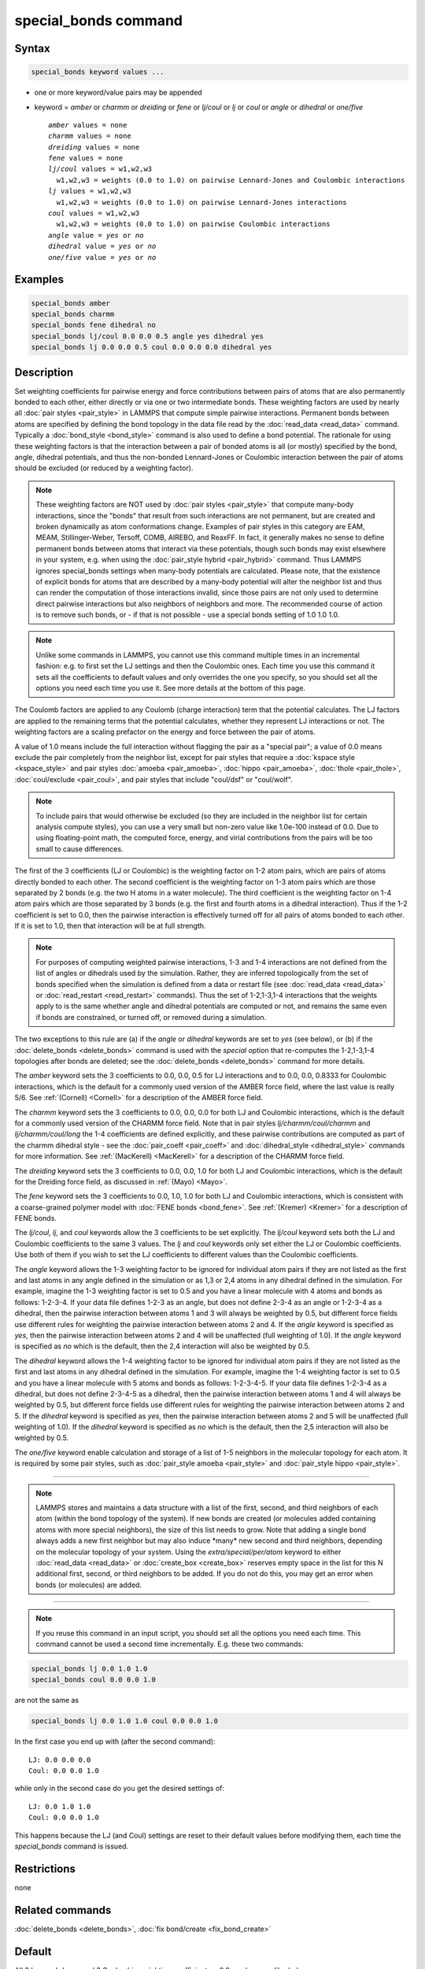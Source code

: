 .. index:: special_bonds

special_bonds command
=====================

Syntax
""""""

.. code-block:: LAMMPS

   special_bonds keyword values ...

* one or more keyword/value pairs may be appended
* keyword = *amber* or *charmm* or *dreiding* or *fene* or *lj/coul* or *lj* or *coul* or *angle* or *dihedral* or *one/five*

  .. parsed-literal::

       *amber* values = none
       *charmm* values = none
       *dreiding* values = none
       *fene* values = none
       *lj/coul* values = w1,w2,w3
         w1,w2,w3 = weights (0.0 to 1.0) on pairwise Lennard-Jones and Coulombic interactions
       *lj* values = w1,w2,w3
         w1,w2,w3 = weights (0.0 to 1.0) on pairwise Lennard-Jones interactions
       *coul* values = w1,w2,w3
         w1,w2,w3 = weights (0.0 to 1.0) on pairwise Coulombic interactions
       *angle* value = *yes* or *no*
       *dihedral* value = *yes* or *no*
       *one/five* value = *yes* or *no*

Examples
""""""""

.. code-block:: LAMMPS

   special_bonds amber
   special_bonds charmm
   special_bonds fene dihedral no
   special_bonds lj/coul 0.0 0.0 0.5 angle yes dihedral yes
   special_bonds lj 0.0 0.0 0.5 coul 0.0 0.0 0.0 dihedral yes

Description
"""""""""""

Set weighting coefficients for pairwise energy and force contributions
between pairs of atoms that are also permanently bonded to each other,
either directly or via one or two intermediate bonds.  These weighting
factors are used by nearly all :doc:`pair styles <pair_style>` in
LAMMPS that compute simple pairwise interactions.  Permanent bonds
between atoms are specified by defining the bond topology in the data
file read by the :doc:`read_data <read_data>` command.  Typically a
:doc:`bond_style <bond_style>` command is also used to define a bond
potential.  The rationale for using these weighting factors is that
the interaction between a pair of bonded atoms is all (or mostly)
specified by the bond, angle, dihedral potentials, and thus the
non-bonded Lennard-Jones or Coulombic interaction between the pair of
atoms should be excluded (or reduced by a weighting factor).

.. note::

   These weighting factors are NOT used by :doc:`pair styles
   <pair_style>` that compute many-body interactions, since the
   "bonds" that result from such interactions are not permanent, but
   are created and broken dynamically as atom conformations change.
   Examples of pair styles in this category are EAM, MEAM,
   Stillinger-Weber, Tersoff, COMB, AIREBO, and ReaxFF.  In fact, it
   generally makes no sense to define permanent bonds between atoms
   that interact via these potentials, though such bonds may exist
   elsewhere in your system, e.g. when using the :doc:`pair_style
   hybrid <pair_hybrid>` command.  Thus LAMMPS ignores special_bonds
   settings when many-body potentials are calculated.  Please note,
   that the existence of explicit bonds for atoms that are described
   by a many-body potential will alter the neighbor list and thus can
   render the computation of those interactions invalid, since those
   pairs are not only used to determine direct pairwise interactions
   but also neighbors of neighbors and more.  The recommended course
   of action is to remove such bonds, or - if that is not possible -
   use a special bonds setting of 1.0 1.0 1.0.

.. note::

   Unlike some commands in LAMMPS, you cannot use this command
   multiple times in an incremental fashion: e.g. to first set the LJ
   settings and then the Coulombic ones.  Each time you use this
   command it sets all the coefficients to default values and only
   overrides the one you specify, so you should set all the options
   you need each time you use it.  See more details at the bottom of
   this page.

The Coulomb factors are applied to any Coulomb (charge interaction)
term that the potential calculates.  The LJ factors are applied to the
remaining terms that the potential calculates, whether they represent
LJ interactions or not.  The weighting factors are a scaling
prefactor on the energy and force between the pair of atoms.

A value of 1.0 means include the full interaction without flagging the
pair as a "special pair"; a value of 0.0 means exclude the pair
completely from the neighbor list, except for pair styles that require a
:doc:`kspace style <kspace_style>` and pair styles :doc:`amoeba
<pair_amoeba>`, :doc:`hippo <pair_amoeba>`, :doc:`thole <pair_thole>`,
:doc:`coul/exclude <pair_coul>`, and pair styles that include
"coul/dsf" or "coul/wolf".

.. note::

   To include pairs that would otherwise be excluded (so they are
   included in the neighbor list for certain analysis compute styles),
   you can use a very small but non-zero value like 1.0e-100 instead of
   0.0.  Due to using floating-point math, the computed force, energy,
   and virial contributions from the pairs will be too small to cause
   differences.

The first of the 3 coefficients (LJ or Coulombic) is the weighting
factor on 1-2 atom pairs, which are pairs of atoms directly bonded to
each other.  The second coefficient is the weighting factor on 1-3
atom pairs which are those separated by 2 bonds (e.g. the two H atoms
in a water molecule).  The third coefficient is the weighting factor
on 1-4 atom pairs which are those separated by 3 bonds (e.g. the first
and fourth atoms in a dihedral interaction).  Thus if the 1-2
coefficient is set to 0.0, then the pairwise interaction is
effectively turned off for all pairs of atoms bonded to each other.
If it is set to 1.0, then that interaction will be at full strength.

.. note::

   For purposes of computing weighted pairwise interactions, 1-3
   and 1-4 interactions are not defined from the list of angles or
   dihedrals used by the simulation.  Rather, they are inferred
   topologically from the set of bonds specified when the simulation is
   defined from a data or restart file (see :doc:`read_data <read_data>` or
   :doc:`read_restart <read_restart>` commands).  Thus the set of
   1-2,1-3,1-4 interactions that the weights apply to is the same whether
   angle and dihedral potentials are computed or not, and remains the
   same even if bonds are constrained, or turned off, or removed during a
   simulation.

The two exceptions to this rule are (a) if the *angle* or *dihedral*
keywords are set to *yes* (see below), or (b) if the
:doc:`delete_bonds <delete_bonds>` command is used with the *special*
option that re-computes the 1-2,1-3,1-4 topologies after bonds are
deleted; see the :doc:`delete_bonds <delete_bonds>` command for more
details.

The *amber* keyword sets the 3 coefficients to 0.0, 0.0, 0.5 for LJ
interactions and to 0.0, 0.0, 0.8333 for Coulombic interactions, which
is the default for a commonly used version of the AMBER force field,
where the last value is really 5/6.  See :ref:`(Cornell) <Cornell>` for a
description of the AMBER force field.

The *charmm* keyword sets the 3 coefficients to 0.0, 0.0, 0.0 for both
LJ and Coulombic interactions, which is the default for a commonly
used version of the CHARMM force field.  Note that in pair styles
*lj/charmm/coul/charmm* and *lj/charmm/coul/long* the 1-4 coefficients
are defined explicitly, and these pairwise contributions are computed
as part of the charmm dihedral style - see the
:doc:`pair_coeff <pair_coeff>` and :doc:`dihedral_style <dihedral_style>`
commands for more information.  See :ref:`(MacKerell) <MacKerell>` for a
description of the CHARMM force field.

The *dreiding* keyword sets the 3 coefficients to 0.0, 0.0, 1.0 for both
LJ and Coulombic interactions, which is the default for the Dreiding
force field, as discussed in :ref:`(Mayo) <Mayo>`.

The *fene* keyword sets the 3 coefficients to 0.0, 1.0, 1.0 for both
LJ and Coulombic interactions, which is consistent with a
coarse-grained polymer model with :doc:`FENE bonds <bond_fene>`.  See
:ref:`(Kremer) <Kremer>` for a description of FENE bonds.

The *lj/coul*, *lj*, and *coul* keywords allow the 3 coefficients to
be set explicitly.  The *lj/coul* keyword sets both the LJ and
Coulombic coefficients to the same 3 values.  The *lj* and *coul*
keywords only set either the LJ or Coulombic coefficients.  Use both
of them if you wish to set the LJ coefficients to different values
than the Coulombic coefficients.

The *angle* keyword allows the 1-3 weighting factor to be ignored for
individual atom pairs if they are not listed as the first and last
atoms in any angle defined in the simulation or as 1,3 or 2,4 atoms in
any dihedral defined in the simulation.  For example, imagine the 1-3
weighting factor is set to 0.5 and you have a linear molecule with 4
atoms and bonds as follows: 1-2-3-4.  If your data file defines 1-2-3
as an angle, but does not define 2-3-4 as an angle or 1-2-3-4 as a
dihedral, then the pairwise interaction between atoms 1 and 3 will
always be weighted by 0.5, but different force fields use different
rules for weighting the pairwise interaction between atoms 2 and 4.
If the *angle* keyword is specified as *yes*, then the pairwise
interaction between atoms 2 and 4 will be unaffected (full weighting
of 1.0).  If the *angle* keyword is specified as *no* which is the
default, then the 2,4 interaction will also be weighted by 0.5.

The *dihedral* keyword allows the 1-4 weighting factor to be ignored
for individual atom pairs if they are not listed as the first and last
atoms in any dihedral defined in the simulation.  For example, imagine
the 1-4 weighting factor is set to 0.5 and you have a linear molecule
with 5 atoms and bonds as follows: 1-2-3-4-5.  If your data file
defines 1-2-3-4 as a dihedral, but does not define 2-3-4-5 as a
dihedral, then the pairwise interaction between atoms 1 and 4 will
always be weighted by 0.5, but different force fields use different
rules for weighting the pairwise interaction between atoms 2 and 5.
If the *dihedral* keyword is specified as *yes*, then the pairwise
interaction between atoms 2 and 5 will be unaffected (full weighting
of 1.0).  If the *dihedral* keyword is specified as *no* which is the
default, then the 2,5 interaction will also be weighted by 0.5.

The *one/five* keyword enable calculation and storage of a list of 1-5
neighbors in the molecular topology for each atom.  It is required by
some pair styles, such as :doc:`pair_style amoeba <pair_style>` and
:doc:`pair_style hippo <pair_style>`.

----------

.. note::

   LAMMPS stores and maintains a data structure with a list of the
   first, second, and third neighbors of each atom (within the bond
   topology of the system).  If new bonds are created (or molecules
   added containing atoms with more special neighbors), the size of
   this list needs to grow.  Note that adding a single bond always
   adds a new first neighbor but may also induce \*many\* new second
   and third neighbors, depending on the molecular topology of your
   system.  Using the *extra/special/per/atom* keyword to either
   :doc:`read_data <read_data>` or :doc:`create_box <create_box>`
   reserves empty space in the list for this N additional first,
   second, or third neighbors to be added.  If you do not do this, you
   may get an error when bonds (or molecules) are added.

----------

.. note::

   If you reuse this command in an input script, you should set all
   the options you need each time.  This command cannot be used a second
   time incrementally.  E.g. these two commands:

.. code-block:: LAMMPS

   special_bonds lj 0.0 1.0 1.0
   special_bonds coul 0.0 0.0 1.0

are not the same as

.. code-block:: LAMMPS

   special_bonds lj 0.0 1.0 1.0 coul 0.0 0.0 1.0

In the first case you end up with (after the second command):

.. parsed-literal::

   LJ: 0.0 0.0 0.0
   Coul: 0.0 0.0 1.0

while only in the second case do you get the desired settings of:

.. parsed-literal::

   LJ: 0.0 1.0 1.0
   Coul: 0.0 0.0 1.0

This happens because the LJ (and Coul) settings are reset to their
default values before modifying them, each time the *special_bonds*
command is issued.

Restrictions
""""""""""""
none

Related commands
""""""""""""""""

:doc:`delete_bonds <delete_bonds>`, :doc:`fix bond/create <fix_bond_create>`

Default
"""""""

All 3 Lennard-Jones and 3 Coulombic weighting coefficients = 0.0,
angle = no, dihedral = no.

----------

.. _Cornell:

**(Cornell)** Cornell, Cieplak, Bayly, Gould, Merz, Ferguson,
Spellmeyer, Fox, Caldwell, Kollman, JACS 117, 5179-5197 (1995).

.. _Kremer:

**(Kremer)** Kremer, Grest, J Chem Phys, 92, 5057 (1990).

.. _MacKerell:

**(MacKerell)** MacKerell, Bashford, Bellott, Dunbrack, Evanseck, Field,
Fischer, Gao, Guo, Ha, et al, J Phys Chem, 102, 3586 (1998).

.. _Mayo:

**(Mayo)** Mayo, Olfason, Goddard III, J Phys Chem, 94, 8897-8909
(1990).
